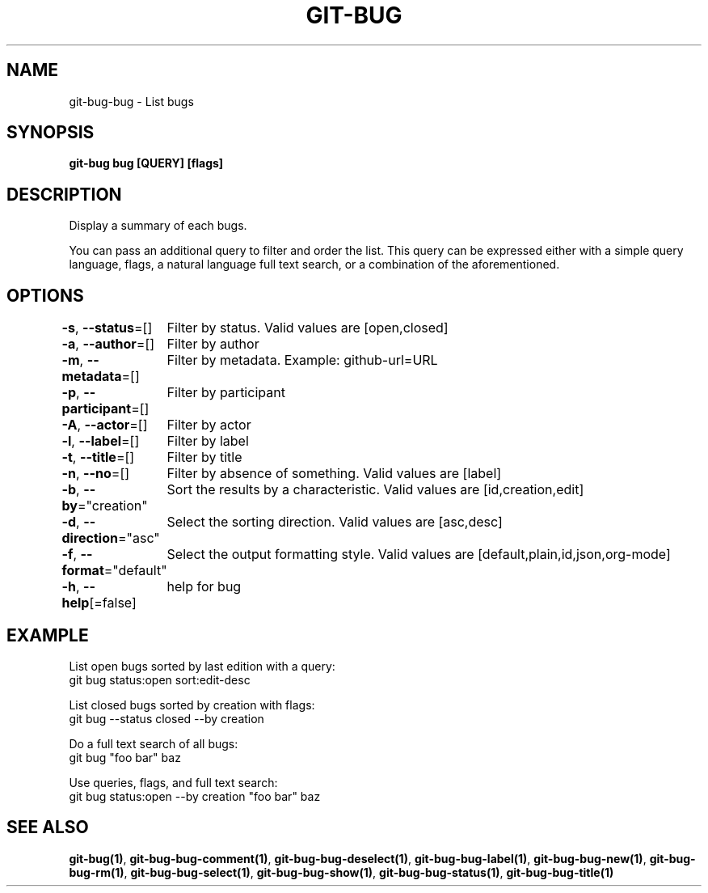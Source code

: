 .nh
.TH "GIT-BUG" "1" "Apr 2019" "Generated from git-bug's source code" ""

.SH NAME
.PP
git-bug-bug - List bugs


.SH SYNOPSIS
.PP
\fBgit-bug bug [QUERY] [flags]\fP


.SH DESCRIPTION
.PP
Display a summary of each bugs.

.PP
You can pass an additional query to filter and order the list. This query can be expressed either with a simple query language, flags, a natural language full text search, or a combination of the aforementioned.


.SH OPTIONS
.PP
\fB-s\fP, \fB--status\fP=[]
	Filter by status. Valid values are [open,closed]

.PP
\fB-a\fP, \fB--author\fP=[]
	Filter by author

.PP
\fB-m\fP, \fB--metadata\fP=[]
	Filter by metadata. Example: github-url=URL

.PP
\fB-p\fP, \fB--participant\fP=[]
	Filter by participant

.PP
\fB-A\fP, \fB--actor\fP=[]
	Filter by actor

.PP
\fB-l\fP, \fB--label\fP=[]
	Filter by label

.PP
\fB-t\fP, \fB--title\fP=[]
	Filter by title

.PP
\fB-n\fP, \fB--no\fP=[]
	Filter by absence of something. Valid values are [label]

.PP
\fB-b\fP, \fB--by\fP="creation"
	Sort the results by a characteristic. Valid values are [id,creation,edit]

.PP
\fB-d\fP, \fB--direction\fP="asc"
	Select the sorting direction. Valid values are [asc,desc]

.PP
\fB-f\fP, \fB--format\fP="default"
	Select the output formatting style. Valid values are [default,plain,id,json,org-mode]

.PP
\fB-h\fP, \fB--help\fP[=false]
	help for bug


.SH EXAMPLE
.EX
List open bugs sorted by last edition with a query:
git bug status:open sort:edit-desc

List closed bugs sorted by creation with flags:
git bug --status closed --by creation

Do a full text search of all bugs:
git bug "foo bar" baz

Use queries, flags, and full text search:
git bug status:open --by creation "foo bar" baz

.EE


.SH SEE ALSO
.PP
\fBgit-bug(1)\fP, \fBgit-bug-bug-comment(1)\fP, \fBgit-bug-bug-deselect(1)\fP, \fBgit-bug-bug-label(1)\fP, \fBgit-bug-bug-new(1)\fP, \fBgit-bug-bug-rm(1)\fP, \fBgit-bug-bug-select(1)\fP, \fBgit-bug-bug-show(1)\fP, \fBgit-bug-bug-status(1)\fP, \fBgit-bug-bug-title(1)\fP
